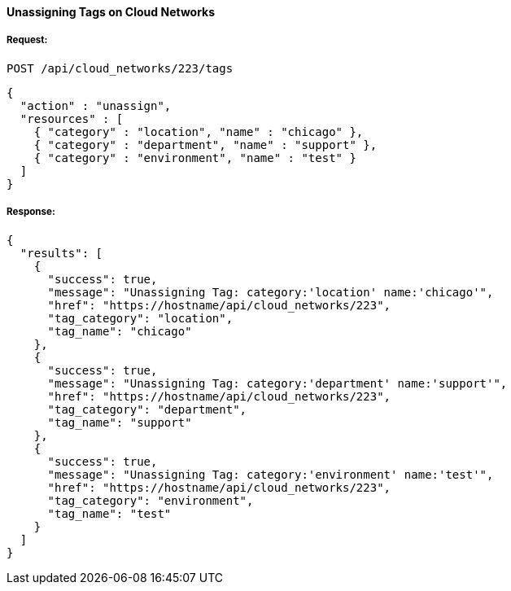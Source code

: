 [[unassign-tags-cloud-networks]]
==== Unassigning Tags on Cloud Networks

===== Request:

------
POST /api/cloud_networks/223/tags
------

[source,json]
------
{
  "action" : "unassign",
  "resources" : [
    { "category" : "location", "name" : "chicago" },
    { "category" : "department", "name" : "support" },
    { "category" : "environment", "name" : "test" }
  ]
}
------

===== Response:

[source,json]
------
{
  "results": [
    {
      "success": true,
      "message": "Unassigning Tag: category:'location' name:'chicago'",
      "href": "https://hostname/api/cloud_networks/223",
      "tag_category": "location",
      "tag_name": "chicago"
    },
    {
      "success": true,
      "message": "Unassigning Tag: category:'department' name:'support'",
      "href": "https://hostname/api/cloud_networks/223",
      "tag_category": "department",
      "tag_name": "support"
    },
    {
      "success": true,
      "message": "Unassigning Tag: category:'environment' name:'test'",
      "href": "https://hostname/api/cloud_networks/223",
      "tag_category": "environment",
      "tag_name": "test"
    }
  ]
}
------